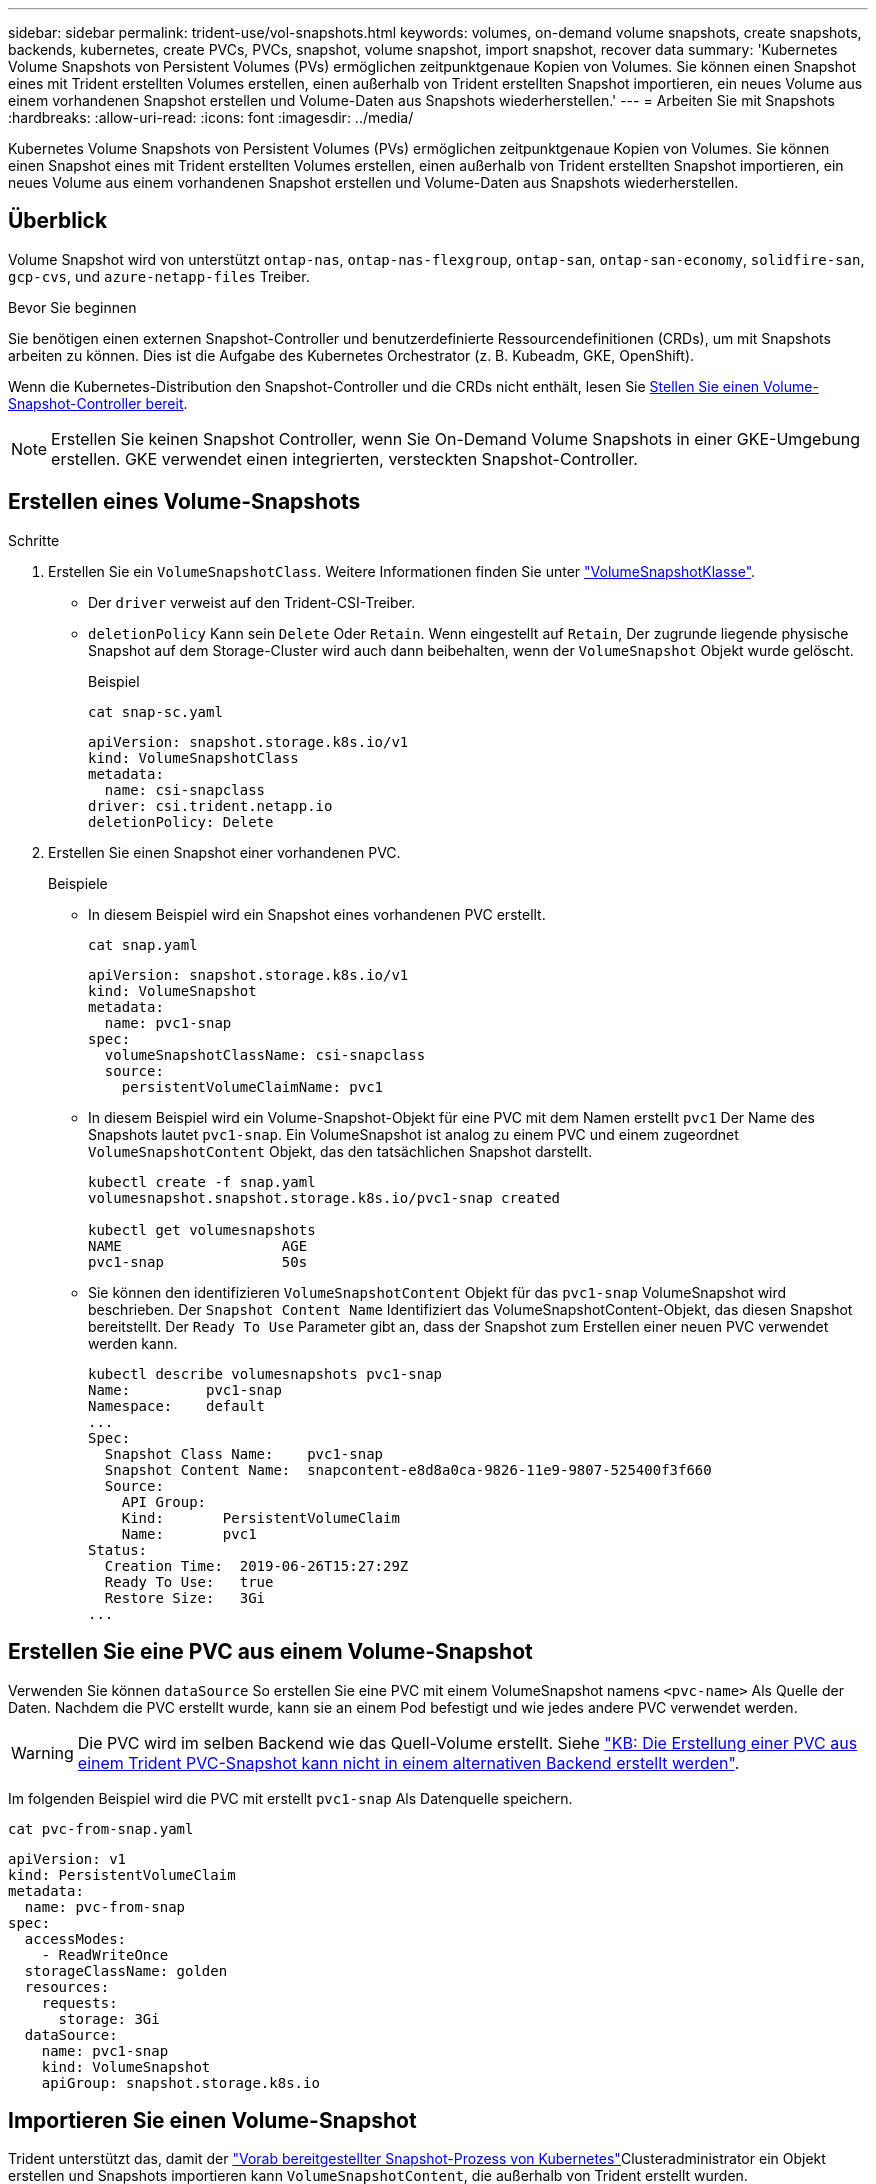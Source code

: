 ---
sidebar: sidebar 
permalink: trident-use/vol-snapshots.html 
keywords: volumes, on-demand volume snapshots, create snapshots, backends, kubernetes, create PVCs, PVCs, snapshot, volume snapshot, import snapshot, recover data 
summary: 'Kubernetes Volume Snapshots von Persistent Volumes (PVs) ermöglichen zeitpunktgenaue Kopien von Volumes. Sie können einen Snapshot eines mit Trident erstellten Volumes erstellen, einen außerhalb von Trident erstellten Snapshot importieren, ein neues Volume aus einem vorhandenen Snapshot erstellen und Volume-Daten aus Snapshots wiederherstellen.' 
---
= Arbeiten Sie mit Snapshots
:hardbreaks:
:allow-uri-read: 
:icons: font
:imagesdir: ../media/


[role="lead"]
Kubernetes Volume Snapshots von Persistent Volumes (PVs) ermöglichen zeitpunktgenaue Kopien von Volumes. Sie können einen Snapshot eines mit Trident erstellten Volumes erstellen, einen außerhalb von Trident erstellten Snapshot importieren, ein neues Volume aus einem vorhandenen Snapshot erstellen und Volume-Daten aus Snapshots wiederherstellen.



== Überblick

Volume Snapshot wird von unterstützt `ontap-nas`, `ontap-nas-flexgroup`, `ontap-san`, `ontap-san-economy`, `solidfire-san`, `gcp-cvs`, und `azure-netapp-files` Treiber.

.Bevor Sie beginnen
Sie benötigen einen externen Snapshot-Controller und benutzerdefinierte Ressourcendefinitionen (CRDs), um mit Snapshots arbeiten zu können. Dies ist die Aufgabe des Kubernetes Orchestrator (z. B. Kubeadm, GKE, OpenShift).

Wenn die Kubernetes-Distribution den Snapshot-Controller und die CRDs nicht enthält, lesen Sie <<Stellen Sie einen Volume-Snapshot-Controller bereit>>.


NOTE: Erstellen Sie keinen Snapshot Controller, wenn Sie On-Demand Volume Snapshots in einer GKE-Umgebung erstellen. GKE verwendet einen integrierten, versteckten Snapshot-Controller.



== Erstellen eines Volume-Snapshots

.Schritte
. Erstellen Sie ein `VolumeSnapshotClass`. Weitere Informationen finden Sie unter link:../trident-reference/objects.html#kubernetes-volumesnapshotclass-objects["VolumeSnapshotKlasse"].
+
** Der `driver` verweist auf den Trident-CSI-Treiber.
** `deletionPolicy` Kann sein `Delete` Oder `Retain`. Wenn eingestellt auf `Retain`, Der zugrunde liegende physische Snapshot auf dem Storage-Cluster wird auch dann beibehalten, wenn der `VolumeSnapshot` Objekt wurde gelöscht.
+
.Beispiel
[listing]
----
cat snap-sc.yaml
----
+
[source, yaml]
----
apiVersion: snapshot.storage.k8s.io/v1
kind: VolumeSnapshotClass
metadata:
  name: csi-snapclass
driver: csi.trident.netapp.io
deletionPolicy: Delete
----


. Erstellen Sie einen Snapshot einer vorhandenen PVC.
+
.Beispiele
** In diesem Beispiel wird ein Snapshot eines vorhandenen PVC erstellt.
+
[listing]
----
cat snap.yaml
----
+
[source, yaml]
----
apiVersion: snapshot.storage.k8s.io/v1
kind: VolumeSnapshot
metadata:
  name: pvc1-snap
spec:
  volumeSnapshotClassName: csi-snapclass
  source:
    persistentVolumeClaimName: pvc1
----
** In diesem Beispiel wird ein Volume-Snapshot-Objekt für eine PVC mit dem Namen erstellt `pvc1` Der Name des Snapshots lautet `pvc1-snap`. Ein VolumeSnapshot ist analog zu einem PVC und einem zugeordnet `VolumeSnapshotContent` Objekt, das den tatsächlichen Snapshot darstellt.
+
[listing]
----
kubectl create -f snap.yaml
volumesnapshot.snapshot.storage.k8s.io/pvc1-snap created

kubectl get volumesnapshots
NAME                   AGE
pvc1-snap              50s
----
** Sie können den identifizieren `VolumeSnapshotContent` Objekt für das `pvc1-snap` VolumeSnapshot wird beschrieben. Der `Snapshot Content Name` Identifiziert das VolumeSnapshotContent-Objekt, das diesen Snapshot bereitstellt. Der `Ready To Use` Parameter gibt an, dass der Snapshot zum Erstellen einer neuen PVC verwendet werden kann.
+
[listing]
----
kubectl describe volumesnapshots pvc1-snap
Name:         pvc1-snap
Namespace:    default
...
Spec:
  Snapshot Class Name:    pvc1-snap
  Snapshot Content Name:  snapcontent-e8d8a0ca-9826-11e9-9807-525400f3f660
  Source:
    API Group:
    Kind:       PersistentVolumeClaim
    Name:       pvc1
Status:
  Creation Time:  2019-06-26T15:27:29Z
  Ready To Use:   true
  Restore Size:   3Gi
...
----






== Erstellen Sie eine PVC aus einem Volume-Snapshot

Verwenden Sie können `dataSource` So erstellen Sie eine PVC mit einem VolumeSnapshot namens `<pvc-name>` Als Quelle der Daten. Nachdem die PVC erstellt wurde, kann sie an einem Pod befestigt und wie jedes andere PVC verwendet werden.


WARNING: Die PVC wird im selben Backend wie das Quell-Volume erstellt. Siehe link:https://kb.netapp.com/Cloud/Astra/Trident/Creating_a_PVC_from_a_Trident_PVC_Snapshot_cannot_be_created_in_an_alternate_backend["KB: Die Erstellung einer PVC aus einem Trident PVC-Snapshot kann nicht in einem alternativen Backend erstellt werden"^].

Im folgenden Beispiel wird die PVC mit erstellt `pvc1-snap` Als Datenquelle speichern.

[listing]
----
cat pvc-from-snap.yaml
----
[source, yaml]
----
apiVersion: v1
kind: PersistentVolumeClaim
metadata:
  name: pvc-from-snap
spec:
  accessModes:
    - ReadWriteOnce
  storageClassName: golden
  resources:
    requests:
      storage: 3Gi
  dataSource:
    name: pvc1-snap
    kind: VolumeSnapshot
    apiGroup: snapshot.storage.k8s.io
----


== Importieren Sie einen Volume-Snapshot

Trident unterstützt das, damit der link:https://kubernetes.io/docs/concepts/storage/volume-snapshots/#static["Vorab bereitgestellter Snapshot-Prozess von Kubernetes"^]Clusteradministrator ein Objekt erstellen und Snapshots importieren kann `VolumeSnapshotContent`, die außerhalb von Trident erstellt wurden.

.Bevor Sie beginnen
Trident muss das übergeordnete Volume des Snapshots erstellt oder importiert haben.

.Schritte
. *Cluster admin:* Erstellen Sie ein `VolumeSnapshotContent` Objekt, das auf den Back-End-Snapshot verweist. Dadurch wird der Snapshot Workflow in Trident gestartet.
+
** Geben Sie den Namen des Back-End-Snapshots in an `annotations` Als `trident.netapp.io/internalSnapshotName: <"backend-snapshot-name">`.
** Geben Sie `<name-of-parent-volume-in-trident>/<volume-snapshot-content-name>` in an `snapshotHandle`. Dies ist die einzige Information, die Trident vom externen Snapshotter im Aufruf zur Verfügung gestellt `ListSnapshots` wird.
+

NOTE: Der `<volumeSnapshotContentName>` Aufgrund von Einschränkungen bei der CR-Benennung kann der Name des Back-End-Snapshots nicht immer übereinstimmen.

+
.Beispiel
Im folgenden Beispiel wird ein erstellt `VolumeSnapshotContent` Objekt, das auf Back-End-Snapshot verweist `snap-01`.

+
[source, yaml]
----
apiVersion: snapshot.storage.k8s.io/v1
kind: VolumeSnapshotContent
metadata:
  name: import-snap-content
  annotations:
    trident.netapp.io/internalSnapshotName: "snap-01"  # This is the name of the snapshot on the backend
spec:
  deletionPolicy: Retain
  driver: csi.trident.netapp.io
  source:
    snapshotHandle: pvc-f71223b5-23b9-4235-bbfe-e269ac7b84b0/import-snap-content # <import PV name or source PV name>/<volume-snapshot-content-name>
  volumeSnapshotRef:
    name: import-snap
    namespace: default
----


. *Cluster admin:* Erstellen Sie das `VolumeSnapshot` CR, der auf den verweist `VolumeSnapshotContent` Objekt: Dadurch wird der Zugriff auf die Verwendung des angefordert `VolumeSnapshot` In einem bestimmten Namespace.
+
.Beispiel
Im folgenden Beispiel wird ein erstellt `VolumeSnapshot` CR benannt `import-snap` Die auf die verweisen `VolumeSnapshotContent` Genannt `import-snap-content`.

+
[source, yaml]
----
apiVersion: snapshot.storage.k8s.io/v1
kind: VolumeSnapshot
metadata:
  name: import-snap
spec:
  # volumeSnapshotClassName: csi-snapclass (not required for pre-provisioned or imported snapshots)
  source:
    volumeSnapshotContentName: import-snap-content
----
. *Interne Verarbeitung (keine Aktion erforderlich):* der externe Schnapper erkennt das neu erstellte `VolumeSnapshotContent` und führt den `ListSnapshots` Aufruf aus. Trident erstellt die `TridentSnapshot`.
+
** Der externe Schnapper legt den fest `VolumeSnapshotContent` Bis `readyToUse` Und das `VolumeSnapshot` Bis `true`.
** Trident kehrt zurück `readyToUse=true`.


. *Jeder Benutzer:* Erstellen Sie eine `PersistentVolumeClaim` Um auf das neue zu verweisen `VolumeSnapshot`, Wo der `spec.dataSource` (Oder `spec.dataSourceRef`) Name ist der `VolumeSnapshot` Name:
+
.Beispiel
Im folgenden Beispiel wird eine PVC erstellt, die auf den verweist `VolumeSnapshot` Genannt `import-snap`.

+
[source, yaml]
----
apiVersion: v1
kind: PersistentVolumeClaim
metadata:
  name: pvc-from-snap
spec:
  accessModes:
    - ReadWriteOnce
  storageClassName: simple-sc
  resources:
    requests:
      storage: 1Gi
  dataSource:
    name: import-snap
    kind: VolumeSnapshot
    apiGroup: snapshot.storage.k8s.io
----




== Stellen Sie Volume-Daten mithilfe von Snapshots wieder her

Das Snapshot-Verzeichnis ist standardmäßig ausgeblendet, um die maximale Kompatibilität von Volumes zu ermöglichen, die über bereitgestellt werden `ontap-nas` Und `ontap-nas-economy` Treiber. Aktivieren Sie die `.snapshot` Verzeichnis, um Daten von Snapshots direkt wiederherzustellen.

Verwenden Sie die ONTAP-CLI zur Wiederherstellung eines Volume-Snapshots, um einen in einem früheren Snapshot aufgezeichneten Zustand wiederherzustellen.

[listing]
----
cluster1::*> volume snapshot restore -vserver vs0 -volume vol3 -snapshot vol3_snap_archive
----

NOTE: Wenn Sie eine Snapshot-Kopie wiederherstellen, wird die vorhandene Volume-Konfiguration überschrieben. Änderungen an den Volume-Daten nach der Erstellung der Snapshot Kopie gehen verloren.



== In-Place-Volume-Wiederherstellung aus einem Snapshot

Trident ermöglicht mithilfe des CR-Systems (TASR) eine schnelle Wiederherstellung von in-Place-Volumes aus einem Snapshot `TridentActionSnapshotRestore`. Dieser CR fungiert als eine zwingend notwendige Kubernetes-Aktion und bleibt nach Abschluss des Vorgangs nicht erhalten.

Trident unterstützt die Wiederherstellung von Snapshots auf dem `ontap-san`, , `ontap-san-economy` `ontap-nas` `ontap-nas-flexgroup` `azure-netapp-files` , , , `gcp-cvs`, `google-cloud-netapp-volumes` und `solidfire-san` Fahrer.

.Bevor Sie beginnen
Sie müssen über einen gebundenen PVC-Snapshot und einen verfügbaren Volume-Snapshot verfügen.

* Vergewissern Sie sich, dass der PVC-Status gebunden ist.
+
[source, console]
----
kubectl get pvc
----
* Überprüfen Sie, ob der Volume-Snapshot einsatzbereit ist.
+
[source, console]
----
kubectl get vs
----


.Schritte
. Erstellen Sie den TASR CR. In diesem Beispiel wird ein CR für PVC und Volume-Snapshot erstellt `pvc1` `pvc1-snapshot`.
+

NOTE: Der TASR CR muss sich in einem Namensraum befinden, in dem PVC und VS vorhanden sind.

+
[source, console]
----
cat tasr-pvc1-snapshot.yaml
----
+
[source, yaml]
----
apiVersion: trident.netapp.io/v1
kind: TridentActionSnapshotRestore
metadata:
  name: trident-snap
  namespace: trident
spec:
  pvcName: pvc1
  volumeSnapshotName: pvc1-snapshot
----
. Wenden Sie den CR an, um ihn aus dem Snapshot wiederherzustellen. Dieses Beispiel wird aus Snapshot wiederhergestellt `pvc1`.
+
[source, console]
----
kubectl create -f tasr-pvc1-snapshot.yaml
----
+
[listing]
----
tridentactionsnapshotrestore.trident.netapp.io/trident-snap created
----


.Ergebnisse
Trident stellt die Daten aus dem Snapshot wieder her. Sie können den Wiederherstellungsstatus von Snapshots überprüfen:

[source, console]
----
kubectl get tasr -o yaml
----
[source, yaml]
----
apiVersion: trident.netapp.io/v1
items:
- apiVersion: trident.netapp.io/v1
  kind: TridentActionSnapshotRestore
  metadata:
    creationTimestamp: "2023-04-14T00:20:33Z"
    generation: 3
    name: trident-snap
    namespace: trident
    resourceVersion: "3453847"
    uid: <uid>
  spec:
    pvcName: pvc1
    volumeSnapshotName: pvc1-snapshot
  status:
    startTime: "2023-04-14T00:20:34Z"
    completionTime: "2023-04-14T00:20:37Z"
    state: Succeeded
kind: List
metadata:
  resourceVersion: ""
----
[NOTE]
====
* In den meisten Fällen versucht Trident den Vorgang bei einem Ausfall nicht automatisch erneut. Sie müssen den Vorgang erneut ausführen.
* Kubernetes-Benutzer ohne Administratorzugriff müssen möglicherweise vom Administrator zum Erstellen eines TASR CR in ihrem Applikations-Namespace erhalten.


====


== Löschen Sie ein PV mit den zugehörigen Snapshots

Beim Löschen eines persistenten Volumes mit zugeordneten Snapshots wird das entsprechende Trident-Volume auf den „Löschstatus“ aktualisiert. Entfernen Sie die Volume-Snapshots, um das Trident-Volume zu löschen.



== Stellen Sie einen Volume-Snapshot-Controller bereit

Wenn Ihre Kubernetes-Distribution den Snapshot-Controller und CRDs nicht enthält, können Sie sie wie folgt bereitstellen.

.Schritte
. Erstellen von Volume Snapshot-CRDs.
+
[listing]
----
cat snapshot-setup.sh
----
+
[source, sh]
----
#!/bin/bash
# Create volume snapshot CRDs
kubectl apply -f https://raw.githubusercontent.com/kubernetes-csi/external-snapshotter/release-6.1/client/config/crd/snapshot.storage.k8s.io_volumesnapshotclasses.yaml
kubectl apply -f https://raw.githubusercontent.com/kubernetes-csi/external-snapshotter/release-6.1/client/config/crd/snapshot.storage.k8s.io_volumesnapshotcontents.yaml
kubectl apply -f https://raw.githubusercontent.com/kubernetes-csi/external-snapshotter/release-6.1/client/config/crd/snapshot.storage.k8s.io_volumesnapshots.yaml
----
. Erstellen Sie den Snapshot-Controller.
+
[source, console]
----
kubectl apply -f https://raw.githubusercontent.com/kubernetes-csi/external-snapshotter/release-6.1/deploy/kubernetes/snapshot-controller/rbac-snapshot-controller.yaml
----
+
[source, console]
----
kubectl apply -f https://raw.githubusercontent.com/kubernetes-csi/external-snapshotter/release-6.1/deploy/kubernetes/snapshot-controller/setup-snapshot-controller.yaml
----
+

NOTE: Öffnen Sie bei Bedarf `deploy/kubernetes/snapshot-controller/rbac-snapshot-controller.yaml` Und Aktualisierung `namespace` In Ihren Namespace.





== Weiterführende Links

* link:../trident-concepts/snapshots.html["Volume Snapshots"]
* link:../trident-reference/objects.html["VolumeSnapshotKlasse"]

